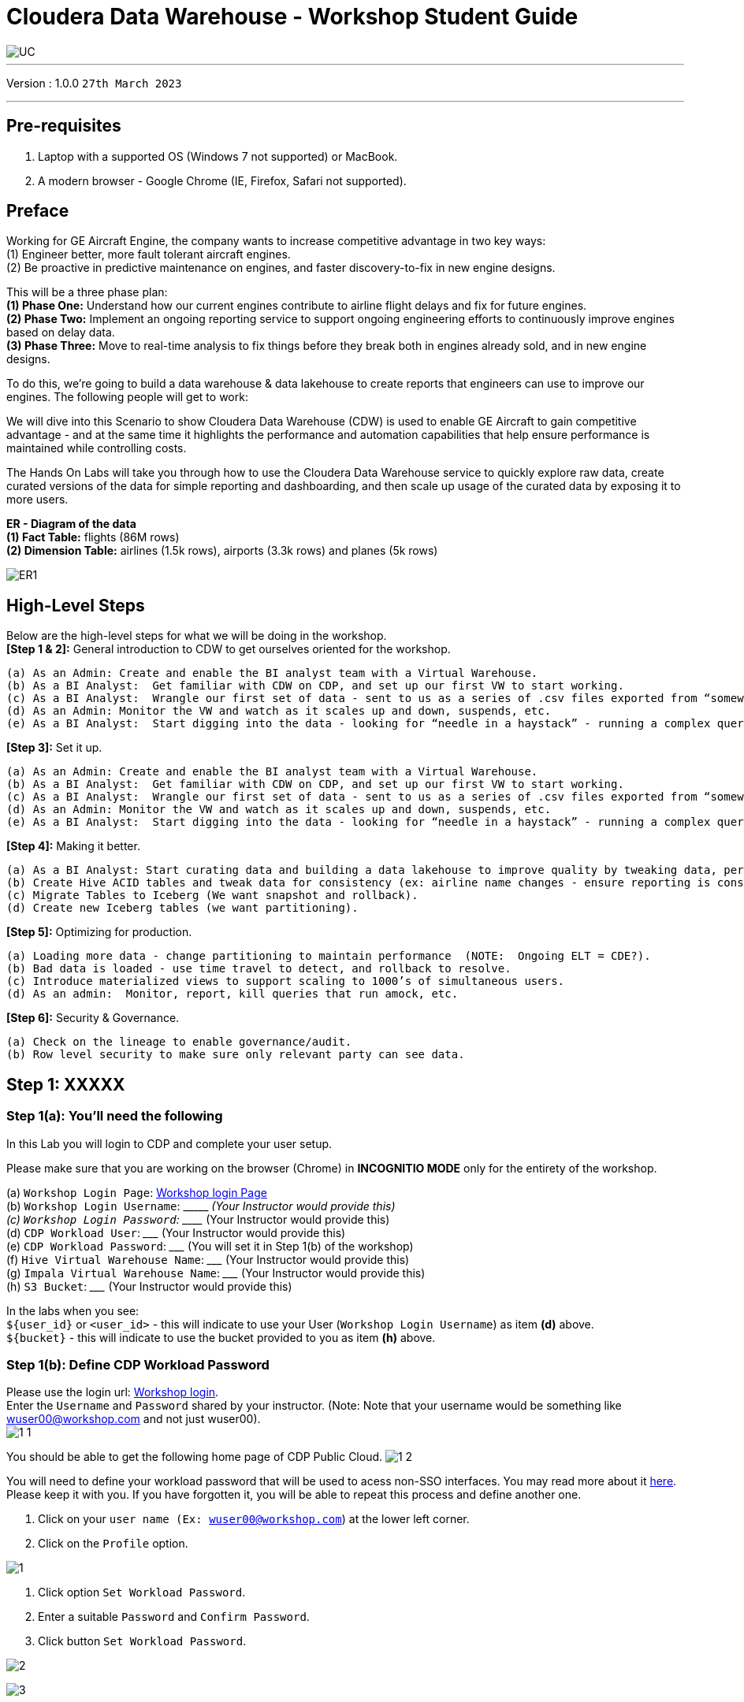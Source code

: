 = Cloudera Data Warehouse - Workshop Student Guide

image::images/misc/UC.PNG[]

'''

Version : 1.0.0 `27th March 2023` +

'''
== Pre-requisites

. Laptop with a supported OS (Windows 7 not supported) or MacBook.
. A modern browser - Google Chrome (IE, Firefox, Safari not supported).

== Preface

Working for GE Aircraft Engine, the company wants to increase competitive advantage in two key ways: +
(1) Engineer better, more fault tolerant aircraft engines. +
(2) Be proactive in predictive maintenance on engines, and faster discovery-to-fix in new engine designs. +

This will be a three phase plan: +
*(1) Phase One:*  Understand how our current engines contribute to airline flight delays and fix for future engines. +
*(2) Phase Two:*  Implement an ongoing reporting service to support ongoing engineering efforts to continuously improve engines based on delay data. +
*(3) Phase Three:*  Move to real-time analysis to fix things before they break both in engines already sold, and in new engine designs. +

To do this, we’re going to build a data warehouse & data lakehouse to create reports that engineers can use to improve our engines.  The following people will get to work: +


We will dive into this Scenario to show Cloudera Data Warehouse (CDW) is used to enable GE Aircraft to gain competitive advantage - and at the same time it highlights the performance and automation capabilities that help ensure performance is maintained while controlling costs. +

The Hands On Labs will take you through how to use the Cloudera Data Warehouse service to quickly explore raw data, create curated versions of the data for simple reporting and dashboarding, and then scale up usage of the curated data by exposing it to more users. +

*ER - Diagram of the data* +
*(1) Fact Table:*  flights (86M rows) +
*(2) Dimension Table:*  airlines (1.5k rows), airports (3.3k rows) and planes (5k rows) +

image::images/misc/ER1.PNG[]

== High-Level Steps

Below are the high-level steps for what we will be doing in the workshop. +
*[Step 1 & 2]:* General introduction to CDW to get ourselves oriented for the workshop.  +

    (a) As an Admin: Create and enable the BI analyst team with a Virtual Warehouse.
    (b) As a BI Analyst:  Get familiar with CDW on CDP, and set up our first VW to start working.
    (c) As a BI Analyst:  Wrangle our first set of data - sent to us as a series of .csv files exported from “somewhere else”.
    (d) As an Admin: Monitor the VW and watch as it scales up and down, suspends, etc.
    (e) As a BI Analyst:  Start digging into the data - looking for “needle in a haystack” - running a complex query that will find which engines seem to be correlated to airplane delays for any reason.

*[Step 3]:* Set it up. +

    (a) As an Admin: Create and enable the BI analyst team with a Virtual Warehouse.
    (b) As a BI Analyst:  Get familiar with CDW on CDP, and set up our first VW to start working.
    (c) As a BI Analyst:  Wrangle our first set of data - sent to us as a series of .csv files exported from “somewhere else”.
    (d) As an Admin: Monitor the VW and watch as it scales up and down, suspends, etc.
    (e) As a BI Analyst:  Start digging into the data - looking for “needle in a haystack” - running a complex query that will find which engines seem to be correlated to airplane delays for any reason.

*[Step 4]:* Making it better. +

    (a) As a BI Analyst: Start curating data and building a data lakehouse to improve quality by tweaking data, performance by optimizing schema structures, and ensure reliability and trustworthyness of the data through snapshots, time travel, and rollback.
    (b) Create Hive ACID tables and tweak data for consistency (ex: airline name changes - ensure reporting is consistent with the new name to avoid end user confusion, a new airline joins our customer list, make sure they’re tracked for future data collection, etc..).
    (c) Migrate Tables to Iceberg (We want snapshot and rollback).
    (d) Create new Iceberg tables (we want partitioning).

*[Step 5]:* Optimizing for production. +

    (a) Loading more data - change partitioning to maintain performance  (NOTE:  Ongoing ELT = CDE?).
    (b) Bad data is loaded - use time travel to detect, and rollback to resolve.
    (c) Introduce materialized views to support scaling to 1000’s of simultaneous users.
    (d) As an admin:  Monitor, report, kill queries that run amock, etc.
    
*[Step 6]:* Security & Governance. +

    (a) Check on the lineage to enable governance/audit.
    (b) Row level security to make sure only relevant party can see data.


== Step 1: XXXXX

=== Step 1(a): You'll need the following

In this Lab you will login to CDP and complete your user setup. +

Please make sure that you are working on the browser (Chrome) in *INCOGNITIO MODE* only for the entirety of the workshop.

(a) `Workshop Login Page`: http://3.109.161.118/auth/realms/workshop/protocol/saml/clients/samlclient[Workshop login Page] +
(b) `Workshop Login Username`: \\____________________  (Your Instructor would provide this) +
(c) `Workshop Login Password`: \_____________________  (Your Instructor would provide this) +
(d) `CDP Workload User`:  \_____________________ (Your Instructor would provide this) +
(e) `CDP Workload Password`: \_____________________ (You will set it in Step 1(b) of the workshop) +
(f) `Hive Virtual Warehouse Name`: \_____________________ (Your Instructor would provide this) +
(g) `Impala Virtual Warehouse Name`: \_____________________ (Your Instructor would provide this) +
(h) `S3 Bucket`: \_____________________ (Your Instructor would provide this) +

In the labs when you see: +
`${user_id}` or `<user_id>` - this will indicate to use your User (`Workshop Login Username`) as item *(d)* above. +
`${bucket}` - this will indicate to use the bucket provided to you as item *(h)* above. +


=== Step 1(b): Define CDP Workload Password

Please use the login url: http://3.109.161.118/auth/realms/workshop/protocol/saml/clients/samlclient[Workshop login]. +
Enter the `Username` and `Password` shared by your instructor. (Note: Note that your username would be something like wuser00@workshop.com and not just wuser00). +
image:images/step1b/1-1.PNG[] +

You should be able to get the following home page of CDP Public Cloud.
image:images/step1b/1-2.PNG[] +

You will need to define your workload password that will be used to acess non-SSO interfaces. You may read more about it https://docs.cloudera.com/management-console/cloud/user-management/topics/mc-access-paths-to-cdp.html[here].
Please keep it with you. If you have forgotten it, you will be able to repeat this process and define another one.

. Click on your `user name (Ex: wuser00@workshop.com`) at the lower left corner.
. Click on the `Profile` option.

image:images/step1b/1.PNG[] +

. Click option `Set Workload Password`.
. Enter a suitable `Password` and `Confirm Password`.
. Click button `Set Workload Password`.


image:images/step1b/2.PNG[] +

image:images/step1b/3.PNG[] +

{blank} +

Check that you got the message - `Workload password is currently set` or alternatively, look for a message next to `Workload Password` which says `(Workload password is currently set)`

image:images/step1b/4.PNG[] +


== Step 2: (Don’t Run, FYI ONLY) Cloudera Data Warehouse - Introduction
In this step you'll explore how to take advantage of CDW.

== Step 3: Cloudera Data Warehouse - Raw Layer (Direct Cloud Object Storage Access)

The objective of this step is to create External tables on top of raw CSV files sitting in cloud storage (In this case it has been stored in AWS S3 by the instructor) and then run few queries to access the data via SQL using HUE. +

=== 3.1 Open Hue for CDW Virtual Warehouse - `meta-cdw-hive-workshop-vw` +

- Click on the image:images/step3/hue.png[] button on the right upper corner of `meta-cdw-hive-workshop-vw` as shown in the screenshot below. +
image:images/step3/31-1.png[] +



- Create new databases.
Enter the following query and then make sure that you enter the user assigned to you. In the screenshot the user is `wuser00`.

[,sql]
----

CREATE DATABASE ${user_id}_airlines_raw;

CREATE DATABASE ${user_id}_airlines;
----

image:images/step3/31-2.png[]  +

- There may be many databases, look for the 2 that start with your *`<user_id>`*. Run the following SQL to see the 2 databases that you created just now.

[source, sql]
----

SHOW DATABASES;
----

image:images/step3/31-3.png[] + 

=== 3.2 Run the following DDL in HUE for the CDW Virtual Warehouse - `meta-cdw-hive-workshop-vw` +
This will create External Tables on CSV Data Files that have been uploaded previously by your instructor in AWS S3. This provides a fast way to allow SQL layer on top of data in cloud storage.

- Copy paste the following into HUE.

[,sql]
----

drop table if exists ${user_id}_airlines_raw.flights_csv;
CREATE EXTERNAL TABLE ${user_id}_airlines_raw.flights_csv(month int, dayofmonth int, dayofweek int, deptime int, crsdeptime int, arrtime int, crsarrtime int, uniquecarrier string, flightnum int, tailnum string, actualelapsedtime int, crselapsedtime int, airtime int, arrdelay int, depdelay int, origin string, dest string, distance int, taxiin int, taxiout int, cancelled int, cancellationcode string, diverted string, carrierdelay int, weatherdelay int, nasdelay int, securitydelay int, lateaircraftdelay int, year int) 
ROW FORMAT DELIMITED FIELDS TERMINATED BY ',' LINES TERMINATED BY '\n' 
STORED AS TEXTFILE LOCATION 's3a://meta-workshop/my-data/meta-cdw-workshop/airlines-raw/airlines-csv/flights' tblproperties("skip.header.line.count"="1");

drop table if exists ${user_id}_airlines_raw.planes_csv;
CREATE EXTERNAL TABLE ${user_id}_airlines_raw.planes_csv(tailnum string, owner_type string, manufacturer string, issue_date string, model string, status string, aircraft_type string, engine_type string, year int) 
ROW FORMAT DELIMITED FIELDS TERMINATED BY ',' LINES TERMINATED BY '\n' 
STORED AS TEXTFILE LOCATION 's3a://meta-workshop/my-data/meta-cdw-workshop/airlines-raw/airlines-csv/planes' tblproperties("skip.header.line.count"="1");

drop table if exists ${user_id}_airlines_raw.airlines_csv;
CREATE EXTERNAL TABLE ${user_id}_airlines_raw.airlines_csv(code string, description string) ROW FORMAT DELIMITED FIELDS TERMINATED BY ',' LINES TERMINATED BY '\n' 
STORED AS TEXTFILE LOCATION 's3a://meta-workshop/my-data/meta-cdw-workshop/airlines-raw/airlines-csv/airlines' tblproperties("skip.header.line.count"="1");

drop table if exists ${user_id}_airlines_raw.airports_csv;
CREATE EXTERNAL TABLE ${user_id}_airlines_raw.airports_csv(iata string, airport string, city string, state DOUBLE, country string, lat DOUBLE, lon DOUBLE) 
ROW FORMAT DELIMITED FIELDS TERMINATED BY ',' LINES TERMINATED BY '\n' 
STORED AS TEXTFILE LOCATION 's3a://meta-workshop/my-data/meta-cdw-workshop/airlines-raw/airlines-csv/airports' tblproperties("skip.header.line.count"="1");
----

Notice the following screenshot corresponding to the above SQL.
image:images/step3/32-1.png[] + 

- Check all the 4 tables were created.

[source, sql]
----

USE ${user_id}_airlines_raw;

SHOW TABLES;
----

Make sure that 4 tables (`airlines_csv`, `airports_csv`, `flights_csv`, `planes_csv`) are created as shown below. 

image:images/step3/32-2.png[] 

=== 3.3 Run the following DDL in HUE for the CDW Virtual Warehouse - `meta-cdw-impala-workshop-vw`. +

- Go to the page where now you will access HUE of an Impala virtual warehouse. Click on `HUE` for *`meta-cdw-impala-workshop-vw`* as shown in the screenshot below.
image:images/step3/33-1.png[] +

- Make sure that you click to get `Impala` instead of `default` in the HUE browser as shown below and then click refresh button image:images/step3/33-2refresh.png[]. +
Now, copy paste the following in the HUE browser and click on Run as shown below.

[source, sql]
----

select count(*) from ${user_id}_airlines_raw.flights_csv;
----

image:images/step3/33-2.png[] + 

Notice that while the query is executing, continue to the next step.  Once the query returns you will see the following in the Results - the flights_csv table has over 86 million records.
image:images/step3/33-3.png[] +

- Go back to the CDP Console and observe the Impala Virtual Warehouse `meta-cdw-impala-workshop-vw`. +
image:images/step3/33-4.png[] +

Here, you'll notice that the warehouse is now at a state where it is not executing any queries and hence, the node count would be low and as the users will run their queries it will scale up or down depending upon the need of resources or lack of it when queries are not run.


- Run the following query to start analyzing the data - “Find the needle in the haystack” query.

[source, sql]
----

SELECT model,
       engine_type
FROM ${user_id}_airlines_raw.planes_csv
WHERE planes_csv.tailnum IN
    (SELECT tailnum
     FROM
       (SELECT tailnum,
               count(*),
               avg(depdelay) AS avg_delay,
               max(depdelay),
               avg(taxiout),
               avg(cancelled),
               avg(weatherdelay),
               max(weatherdelay),
               avg(nasdelay),
               max(nasdelay),
               avg(securitydelay),
               max(securitydelay),
               avg(lateaircraftdelay),
               max(lateaircraftdelay),
               avg(airtime),
               avg(actualelapsedtime),
               avg(distance)
        FROM ${user_id}_airlines_raw.flights_csv
        WHERE tailnum IN ('N194JB',
                          'N906S',
                          'N575ML',
                          'N852NW',
                          'N000AA')
        GROUP BY tailnum) AS delays);

----

image:images/step3/33-5.png[] +

- Go back to the CDP console to observe the behaviour of scaling up/down of virtual warehouse. +
image:images/step3/33-6.png[] +

- Check in the Hue browser and the query show up the result as following. Observe the amount of time taken to run this query. +
image:images/step3/33-7.png[] + 



== Step 4: Data Lakehouse - Hive & Iceberg Table Format +
In this step we will take steps to make use of Hive and Iceberg Table formats to provide us with best of both world scenarios in our Data Lakehouse. We will - +
*4.1* Create a curated layer from RAW CSV Tables (Created in Step 3). Curated layer will be created in <user_id>_airlines - This will be our 'Data Lakehouse'. Data Lakehouse will be combination of 2 Table Formats (Hive & Iceberg). +
*4.2* Migrate over time from Hive to Iceberg Table format and hence have the choice to not have to migrate everything at once. +
    ** *4.2.1* Utilize the table Migration feature. +
    ** *4.2.2* Use Create Table as Select (CTAS). 


=== 4.1 Curated layer creation +
- Make sure that you are using the HUE of `meta-cdw-hive-workshop-vw`. Else, click on `HUE` and go to the HUE browser. +
image:images/step4/41-1.png[] + 

- Create `planes` table in `Hive` table format and stored in `parquet` file format.

[source, sql]
----

drop table if exists ${user_id}_airlines.planes;

CREATE EXTERNAL TABLE ${user_id}_airlines.planes (
  tailnum STRING, owner_type STRING, manufacturer STRING, issue_date STRING,
  model STRING, status STRING, aircraft_type STRING,  engine_type STRING, year INT 
) 
STORED AS PARQUET 
TBLPROPERTIES ('external.table.purge'='true');

----
image:images/step4/41-2.png[] + 


- Load `planes` table with data from the Raw layer table `planes_csv`.

[source, sql]
----

INSERT INTO ${user_id}_airlines.planes
  SELECT * FROM ${user_id}_airlines_raw.planes_csv;

----

image:images/step4/41-3.png[] + 

- Switch to `<user_id>_airlines` database by clicking the `<` option to the left of `default` database. Click on `<user_id>_airlines` database. You should see the `planes` table. +

image:images/step4/41-4.png[] + 

image:images/step4/41-5.png[] +

image:images/step4/41-6.png[] +

- Run the SQL to see if the `planes` table was loaded correctly. Since, `parquet` uses highly efficient column-wise compression which occupies much disk space than CSV file and hence makes it faster to scan data in the `parquet` file. +


[source, sql]
----

SELECT * FROM ${user_id}_airlines.planes LIMIT 100;

----

Scroll down to see more values for the data.

image:images/step4/41-7.png[] +

Scroll down to see more values. 
image:images/step4/41-8.png[] +

- Execute the following command. +


[source, sql]
----

DESCRIBE FORMATTED ${user_id}_airlines.planes;

----
image:images/step4/41-9.png[] + 

In the output look for the following. +
(a) Location: `s3a://meta-workshop/my-data/warehouse/tablespace/external/hive/wuser00_airlines.db/planes` +
(b) Table Type: `EXTERNAL_TABLE` +
(c) SerDe Library: `org.apache.hadoop.hive.ql.io.parquet.serde.ParquetHiveSerDe` +

image:images/step4/41-10.png[] + 


- Create `airlines` table in `Hive` table format and `orc` file format. This table should also be fully `ACID` capable. We will use `Create Table As Select (CTAS)`. Since, `airlines` table can change we need the ability to `Insert/Update/Delete` records. +


[source, sql]
----

drop table if exists ${user_id}_airlines.airlines_orc;
CREATE TABLE ${user_id}_airlines.airlines_orc
STORED AS ORC
AS
  SELECT * FROM ${user_id}_airlines_raw.airlines_csv;

----

image:images/step4/41-11.png[] + 

- Run the following query to check data in the `airlines_orc` table and it should return only 1 row for code 'UA'. +


[source, sql]
----

SELECT * FROM ${user_id}_airlines.airlines_orc WHERE code IN ("UA","XX","PAW");

----
image:images/step4/41-12.png[] + 

- We shall now add a new record to the `airlines_orc` table to see some Hive ACID capabilities. +


[source, sql]
----

INSERT INTO ${user_id}_airlines.airlines_orc VALUES("PAW","Paradise Air");

----
image:images/step4/41-13.png[] + 

- Let's update an existing record to change the descritpion of `United Airlines` to `Adrenaline Airlines` to see more of the `ACID` capabalities provided by Hive ACID. Run the following SQL. +


[source, sql]
----

drop table if exists ${user_id}_airlines.airlines_dim_updates;
CREATE EXTERNAL TABLE ${user_id}_airlines.airlines_dim_updates(code string, description string) tblproperties("external.table.purge"="true");

INSERT INTO ${user_id}_airlines.airlines_dim_updates VALUES("UA","Adrenaline Airlines");
INSERT INTO ${user_id}_airlines.airlines_dim_updates VALUES("XX","Get Out of My Airway!");

-- Merge inserted records into Airlines_orc table
MERGE INTO ${user_id}_airlines.airlines_orc USING (SELECT * FROM ${user_id}_airlines.airlines_dim_updates) AS s
  ON s.code = airlines_orc.code
  WHEN MATCHED THEN UPDATE SET description = s.description
  WHEN NOT MATCHED THEN INSERT VALUES (s.code,s.description);

SELECT * FROM ${user_id}_airlines.airlines_orc WHERE code IN ("UA","XX","PAW");


----

The final `SELECT` statement should return the following result - codes `XX` and `PAW` were inserted rows, and code `UA` which had its description value changed from `United Air Lines Inc.` to `Adrenaline Airlines`.
image:images/step4/41-14.png[] + 


=== 4.2 Migrate Hive to Iceberg Table +
If you already have created a Data Warehouse using the Hive Table Format, but would like to take advantage of the features offered in the Iceberg Table Format, you have 2 options. We will see both the options as a part of this step. +

==== 4.2.1 (Option 1): Utilize the table Migration feature +
- Run the following SQL and note what happens next. +


[source, sql]
----

ALTER TABLE ${user_id}_airlines.planes
SET TBLPROPERTIES ('storage_handler'='org.apache.iceberg.mr.hive.HiveIcebergStorageHandler');

DESCRIBE FORMATTED ${user_id}_airlines.planes;

----
image:images/step4/421-1.png[] + 

The following happened. +
*(a).* This migration to Iceberg happened in-place & there was no re-writing of data that occurred as part of this process.  It retained the File Format of `parquet` for the Iceberg table as well.  There was a Metadata file that is created, which you can see when you run the `DESCRIBE FORMATTED`. +

*(b).* In the output look for the following fields - look for the following (see image with highlighted fields) key values: 
    `Table Type`, `Location` (location of where table data is stored), `SerDe Library`, and in Table Parameters look for properties `MIGRATED_TO_ICEBERG`, `storage_handler`, `metadata_location`, and `table_type`. 

`Location` - Data is stored in cloud storage and in this case AWS S3 in the same location as the Hive Table Format. +
`Table Type`: Indicates that it is an `EXTERNAL TABLE`. +
`MIGRATED_TO_ICEBERG`: Indicates that the table has migrated to `ICEBERG`. +
`table_type`: Indicates `ICEBERG` table format. +
`metadata_location`: Indicates the location of `metadata` which is path to cloud storage. +
`storage_handler`: `org.apache.iceberg.mr.hive.HiveIcebergStorageHandler`. +
`SerDe Library`: `org.apache.iceberg.mr.hive.HiveIcebergSerDe`. +

image:images/step4/421-2.png[] +  


==== 4.2.2 (Option 2): Use Create Table as Select (CTAS) +
- Run the following SQL to create `airports` table using CTAS. Notice the syntax to create an Iceberg Table within Hive is `Stored by Iceberg`. +

[source, sql]
----

drop table if exists ${user_id}_airlines.airports;
CREATE EXTERNAL TABLE ${user_id}_airlines.airports
STORED BY ICEBERG AS
  SELECT * FROM ${user_id}_airlines_raw.airports_csv;

DESCRIBE FORMATTED ${user_id}_airlines.airports;

----

Just like the previous case look for:  `Table Type`, `Location` (location of where table data is stored), `SerDe Library`, and in Table Parameters look for properties `MIGRATED_TO_ICEBERG`, `storage_handler`, `metadata_location`, and `table_type`.

image:images/step4/422-3.png[] +  

image:images/step4/422-4.png[] +  


=== 4.3 Create Iceberg Table (Partitioned, Parquet File Format) +
- In this step we will create a partitioned table, in `Iceberg` *Table Format*, stored in `Parquet` *File Format*.  Other than that we could specify other file formats that are supported for Iceberg which are: `ORC and Avro`. +


[source, sql]
----

drop table if exists ${user_id}_airlines.flights;
CREATE EXTERNAL TABLE ${user_id}_airlines.flights (
 month int, dayofmonth int, 
 dayofweek int, deptime int, crsdeptime int, arrtime int, 
 crsarrtime int, uniquecarrier string, flightnum int, tailnum string, 
 actualelapsedtime int, crselapsedtime int, airtime int, arrdelay int, 
 depdelay int, origin string, dest string, distance int, taxiin int, 
 taxiout int, cancelled int, cancellationcode string, diverted string, 
 carrierdelay int, weatherdelay int, nasdelay int, securitydelay int, 
 lateaircraftdelay int
) 
PARTITIONED BY (year int)
STORED BY ICEBERG 
STORED AS PARQUET
tblproperties ('format-version'='2');

SHOW CREATE TABLE ${user_id}_airlines.flights;

----
image:images/step4/43-1.png[] + 

The `SHOW CREATE TABLE` command is the unformatted version of `DESCRIBE FORMATTED` command. Pay attention to the `PARTITIONED BY SPEC`, where we have partitioned the `flights` table using `year` column. +

image:images/step4/43-2.png[] +  

image:images/step4/43-3.png[] +  


- We insert data into this table it will write data together within the same partition (ie. all 2006 data is written to the same location, all 2005 data is written to the same location, etc.). This command will take some time to run. +


[source, sql]
----

INSERT INTO ${user_id}_airlines.flights
SELECT * FROM ${user_id}_airlines_raw.flights_csv
WHERE year <= 2006;


----
image:images/step4/43-4.png[] + 



- Run the following SQL and notice that each of the years have a range of data within a few million flights (each record in the flights table counts as a flight). +


[source, sql]
----

SELECT year, count(*) 
FROM ${user_id}_airlines.flights
GROUP BY year
ORDER BY year desc;

----

image:images/step4/43-5.png[] + 

- Now, make sure that the following *5 tables* are created up until this point as shown in the screenshot below. +

image:images/step4/43-6.png[] + 

== Recap

Below is the summary of what we have done so far in the form of a screenshot.

image:images/step4/updatedERD.png[] +

*(1).* Created a Raw Layer by defining Tables that point to CSV data files in an S3 bucket. We were then immediately able to query and run analytics against that data. +
*(2).* Created a Curated Layer to be the basis of our Data Lakehouse. +

** *(2.1).* Created the `planes` table in Hive table format stored in `Parquet` to improve performance of querying this from the Raw CSV data due to how the data is stored. Migrated, `in-place` - no data rewrite, the planes table from Hive table format to Iceberg table format using the Migration utility (Alter Table statement). +
** *(2.2).* Created the `airlines_orc` table in Hive table format stored in `ORC` to improve performance of querying this from the Raw CSV data due to how the data is stored. Took advantage of the Hive `ACID` capabilities to Insert, Update, Delete, and Merge data into this table.  Here we created a staging table to write new incoming data to be used to update the `airlines_orc` table with (Merge command). +
** *(2.3).* Created the `airports` table in Iceberg Table Format using a `CTAS` statement querying the Raw CSV data to take advantage of the features of Iceberg. +
** *(2.4).* Created the flights table in Iceberg Table Format and partitioned the table by the year column. Inserted data into the table up to year 2006.
    
As a final step here let's run the same analytic query we ran against the Raw layer now in our Data Lakehouse DW, to see what happens with performance. 
From the cloudera console click on -  `meta-cdw-impala-workshop-vw`. +

image:images/step4/recap-1.png[] + 

- Make sure that 'Unified Analytics' is *NOT* selected.+
image:images/step4/recap-2.png[] + 

- Instead click on the `Editor` option in the left top corner and select `Impala` editor. +
image:images/step4/recap-3.png[] +
image:images/step4/recap-4.png[] +

- Now run the following query again.

[source, sql]
----

SELECT model,
       engine_type
FROM ${user_id}_airlines.planes
WHERE planes.tailnum IN
    (SELECT tailnum
     FROM
       (SELECT tailnum,
               count(*),
               avg(depdelay) AS avg_delay,
               max(depdelay),
               avg(taxiout),
               avg(cancelled),
               avg(weatherdelay),
               max(weatherdelay),
               avg(nasdelay),
               max(nasdelay),
               avg(securitydelay),
               max(securitydelay),
               avg(lateaircraftdelay),
               max(lateaircraftdelay),
               avg(airtime),
               avg(actualelapsedtime),
               avg(distance)
        FROM ${user_id}_airlines.flights
        WHERE tailnum IN ('N194JB',
                          'N906S',
                          'N575ML',
                          'N852NW',
                          'N000AA')
        GROUP BY tailnum) AS delays);


----

image:images/step4/recap-5.png[] +
The Data Lakehouse DW query performs significantly better than same query running against the CSV data. +


== Step 5: Performance Optimizations & Table maintenance Using Impala VW +
In this Step we will take a look at some of the performance optimization and table maintenance tasks that can be performed to ensure the best possible TCO, while ensuring the best performance. +

=== 5.1 Iceberg in-place Partition Evolution [Performance Optimization] +
- Open HUE for the CDW `Hive` Virtual Warehouse - `meta-cdw-hive-workshop-vw`
image:images/step5/51-1.png[] +

- One of the key features for Iceberg tables is the ability to evolve the partition that is being used *over time*. +


[source, sql]
----

ALTER TABLE ${user_id}_airlines.flights
SET PARTITION spec ( year, month );

SHOW CREATE TABLE ${user_id}_airlines.flights;


----


image:images/step5/51-2.png[] +

- Check for the following where now the partition is by `year, month`. +
image:images/step5/51-3.png[] +

- Load new data into the flights table using the *NEW* partition definition. +

[source, sql]
----

INSERT INTO ${user_id}_airlines.flights 
SELECT * FROM ${user_id}_airlines_raw.flights_csv 
WHERE year = 2007;


----
image:images/step5/51-4.png[] +

- Open HUE for the CDW `Impala` Virtual Warehouse - `meta-cdw-impala-workshop-vw`. +
image:images/step5/51-5.png[] +

- In the Hue editor look make sure `Impala` is selected as the engine else follow the screenshot to change it to impala. +
image:images/step5/impala-1.png[] +
image:images/step5/impala-2.png[] +
image:images/step5/impala-3.png[] +

- Copy/paste the following in the HUE Editor, but *`DO NOT`* execute the query. +


[source, sql]
----

SELECT year, month, count(*) 
FROM ${user_id}_airlines.flights
WHERE year = 2006 AND month = 12
GROUP BY year, month
ORDER BY year desc, month asc;


----

- Run `Explain Plans` against some typical analytic queries we might run to see what happens with this new Partition. +
image:images/step5/51-6.png[] +

image:images/step5/51-7.png[] +





- Copy/paste the following in the HUE Editor, but *`DO NOT`* execute the query. +


[source, sql]
----

SELECT year, month, count(*) 
FROM ${user_id}_airlines.flights
WHERE year = 2007 AND month = 12
GROUP BY year, month
ORDER BY year desc, month asc;


----

- Run `Explain Plans` against some typical analytic queries we might run to see what happens with this new Partition. +
image:images/step5/51-8.png[] +

In the output notice the amount of data that needs to be scanned for this query, about 11 MB, is significantly less than that of the first, 138 MB.  This shows an important capability of Iceberg, Partition Pruning.  Meaning that much less data is scanned for this query and only the selected month of data needs to be processed.  This should result in much faster query execution times. +
image:images/step5/51-9.png[] +


=== 5.2 Iceberg Snapshots [Table Maintenance] +
- In the previous steps we have loaded data into the `flights` iceberg table. We will insert more data into it. Each time we add (update or delete) data a `snapshot` is captured. The snapshot is important for `eventual consistency` & to allow multiple read/writes concurrently (from various engines or same engine).

[source, sql]
----

INSERT INTO ${user_id}_airlines.flights 
SELECT * FROM ${user_id}_airlines_raw.flights_csv 
WHERE year >= 2008;


----
image:images/step5/52-1.png[] +

- To see snapshots, execute the following SQL.


[source, sql]
----

DESCRIBE HISTORY ${user_id}_airlines.flights;

----

image:images/step5/52-2.png[] +

In the output there should be *3 Snapshots*, described below.  Note that we have been reading/writing data from/to the Iceberg table from both Hive & Impala. It is an important aspect of Iceberg Tables that they support *`multi-function analytics`* - ie. many engines can work with Iceberg tables (`Cloudera Data Warehouse [Hive & Impala]`, `Cloudera Data Engineering [Spark]`, `Cloudera Machine Learning [Spark]`, `Cloudera DataFlow [NiFi]`, and `DataHub Clusters`).

- Get the details of the `snapshots` and store it in a notepad. +
image:images/step5/52-3.png[] +

image:images/step5/52-4.png[] +

=== 5.3 Iceberg Time Travel [Table Maintenance] +
- Copy/paste the following data into the Impala Editor, but *`DO NOT`* execute.  

[source, sql]
----


-- SELECT DATA USING TIMESTAMP FOR SNAPSHOT
SELECT year, count(*) 
FROM ${user_id}_airlines.flights
  FOR SYSTEM_TIME AS OF '${create_ts}'
GROUP BY year
ORDER BY year desc;

-- SELECT DATA USING TIMESTAMP FOR SNAPSHOT
SELECT year, count(*) 
FROM ${user_id}_airlines.flights
  FOR SYSTEM_VERSION AS OF ${snapshot_id}
GROUP BY year
ORDER BY year desc;


----
image:images/step5/53-1.png[] +


- After copying you will see 2 parameters as below. +
image:images/step5/53-2.png[] +


- From the notepad just copy the first value of the timestamp. It could be the date or the timestamp. Paste it in the `create_ts` box. In our case the value was `2023-04-04 06:51:14.360000000`. Then execute the higlighted query only (*1st query*).
image:images/step5/53-3.png[] +

- From the notepad just copy the second value of the snapshot id. In our case the value was `6341506406760449831`. Paste it in the `snapshot_id` box. Then execute the higlighted query only (*2nd query*).
image:images/step5/53-4.png[] +

=== 5.4 (Don't Run, FYI ONLY) - Iceberg Rollback [Table Maintenance]  +
- Sometimes data can be loaded incorrectly, due to many common issues - missing fields, only part of the data was loaded, bad data, etc.  In situations like this data would need to be removed, corrected and reloaded.  Iceberg can help with the Rollback command to remove the “unwanted” data.  This leverages Snapshot IDs to perform this action by using a simple ALTER TABLE command as follows.  We will *`NOT RUN`* this command in this lab. +

[source, sql]
----

-- ALTER TABLE ${user_id}_airlines.flights EXECUTE ROLLBACK(${snapshot_id});

----

=== 5.5 (Don't Run, FYI ONLY) - Iceberg Rollback [Table Maintenance] +
- As time passes it might make sense to expire old Snapshots, instead of the Snapshot ID you use the Timestamp to expire old Snapshots.  You can do this manually by running a simple ALTER TABLE command as follows. We will *`NOT RUN`* this command in this lab. +

[source, sql]
----

-- Expire Snapshots up to the specified timestamp 
-- BE CAREFUL: Once you run this you will not be able to Time Travel for any Snapshots that you Expire ALTER TABLE ${user_id}_airlines.flights 
-- ALTER TABLE ${user_id}_airlines_maint.flights EXECUTE expire_snapshots('${create_ts}');

----

=== 5.6 Materialized Views [Performance Optimization] +
- This can be used for both Iceberg tables and Hive Tables to improve performance. Go to the Cloudera console and look for `meta-cdw-hive-workshop-vw`. Click on the `Hue` button on the right upper corner of `meta-cdw-hive-workshop-vw` as shown in the screenshot below. +

image:images/step5/56-1.png[] +


- Copy/paste the following, make sure to highlight the entire block, and execute the following. +

[source, sql]
----

SET hive.query.results.cache.enabled=false;

drop table  if exists ${user_id}_airlines.airlines;
CREATE EXTERNAL TABLE ${user_id}_airlines.airlines (code string, description string) STORED BY ICEBERG STORED AS ORC TBLPROPERTIES ('format-version' = '2');

INSERT INTO ${user_id}_airlines.airlines SELECT * FROM ${user_id}_airlines_raw.airlines_csv;

SELECT airlines.code AS code,  MIN(airlines.description) AS description,
          flights.month AS month,
          sum(flights.cancelled) AS cancelled
FROM ${user_id}_airlines.flights flights , ${user_id}_airlines.airlines airlines 
WHERE flights.uniquecarrier = airlines.code
group by airlines.code, flights.month;



----

image:images/step5/56-2.png[] +

*Note*: Hive has built in performance improvements, such as a Query Cache that stores results of queries run so that similar queries don’t have to retrieve data, they can just get the results from the cache.  In this step we are turning that off using the *SET* statement, this will ensure when we look at the query plan we will not retrieve the data from the cache. +
*Note*: With this query you are combining an Iceberg Table Format (`flight` table) with a Hive Table Format (`airlines ORC` table) in the same query.

- Let’s take a look at the Query Plan that was used to execute this query. On the left side click on `Jobs`, as shown in the screenshot below.  +

image:images/step5/56-3.png[] +

- Then click on `Queries`. This is where an Admin will go when he wants to investigate the queries.  In our case for this lab we’d like to look at the query we just executed to see how it ran and the steps taken to execute the query.  Administrators would also be able to perform other monitoring and maintenance tasks for what is running (or has been run).  Monitoring and maintenance tasks could include: cancel (kill) queries, see what is running, analyze whether queries that have been executed are optimized, etc.

image:images/step5/56-4.png[] +

- Click on the first query as shown below. Make sure that this is the latest query. You can look at the `Start Time' field here to know if it's the latest or not. +
image:images/step5/56-5.png[] +

- This is where you can analyze queries at a deep level.  For this lab let’s take a look at the explain details, by clicking on `Visual Explain` tab. +
image:images/step5/56-6.png[] +

- This plan shows that this query needs to Read `flights` (86M rows) and `airlines` (1.5K rows) with hash join, group and sort.  This is a lot of data processing and if we run this query constantly it would be good to reduce the time this query takes to execute. +
image:images/step5/56-7.png[] +

- Click on the `Editor` option on the left side as shown. +
image:images/step5/56-8.png[] +

- *Create Materialized View (MV)* - Queries will transparently be rewritten, when possible, to use the MV instead of the base tables.  Copy/paste the following, highlight the entire block, and execute. +

[source, sql]
----

DROP MATERIALIZED VIEW IF EXISTS ${user_id}_airlines.traffic_cancel_airlines;
CREATE MATERIALIZED VIEW ${user_id}_airlines.traffic_cancel_airlines
as SELECT airlines.code AS code,  MIN(airlines.description) AS description,
          flights.month AS month,
          sum(flights.cancelled) AS cancelled,
          count(flights.diverted) AS diverted
FROM ${user_id}_airlines.flights flights JOIN ${user_id}_airlines.airlines airlines ON (flights.uniquecarrier = airlines.code)
group by airlines.code, flights.month;

-- show MV
SHOW MATERIALIZED VIEWS in ${user_id}_airlines;


----

image:images/step5/56-9.png[] +

- Run Dashboard Query again to see usage of the MV - Copy/paste the following, make sure to highlight the entire block, and execute the following.  This time an `order by` was added to make this query have to do more work.


[source, sql]
----

SET hive.query.results.cache.enabled=false;
SELECT airlines.code AS code,  MIN(airlines.description) AS description,
          flights.month AS month,
          sum(flights.cancelled) AS cancelled
FROM ${user_id}_airlines.flights flights , ${user_id}_airlines.airlines airlines 
WHERE flights.uniquecarrier = airlines.code
group by airlines.code, flights.month
order by airlines.code;


----

image:images/step5/56-10.png[] +

== [WARNING - TO BE FILLED LATER] The below section is missing now where one needs to take screenshot and add for the Visual Explain part. 
image:images/step5/56-11.png[] + This image is the image of the query plan which is missing. +



== Step 6: Data Security & Governance +

In this step you will experience the combination of what the Data Warehouse and the Shared Data Experience (SDX) offers.  SDX enables you to provide Security and Governance tooling to ensure that you will be able to manage what is in the CDP Platform without having to stitch together multiple tools. Read more about SDX by clicking https://www.cloudera.com/products/sdx.html[here].

- Go to the Cloudera Data Platform Console and click on Data Catalog +
image:images/step6/6-1.png[] + 
image:images/step6/6-2.png[] + 

- Change the radio button to select appropriate data lake. In this case it is `meta-workshop-dl`. +
image:images/step6/6-3.png[] + 

- Filter for Assets we created - below the Data Lakes on the left of the screen under Filters, select `TYPE` to be `Hive Table`.  The right side of the screen will update to reflect this selection. +
image:images/step6/6-4.png[] + 

- Under `DATABASE`, click `Add new Value`.  In the box that appears start typing your `<user_id>` when you see the `<user_id>_airlines` database pop up select it.
image:images/step6/6-5.png[] + 
image:images/step6/6-6.png[] + 

- You should now see the tables and materialized views that have been created in the `<user_id>_airlines` database.  Click on *`flights`* in the `Name` column to view more details on the table. +
image:images/step6/6-7.png[] + 

- This page shows information about the `flights` table such as the table owner, when the table was created, when it was last accessed, and other properties.  Below the summary details is the Overview tab which shows the lineage - hover over the flights click on the “i” icon that appears to see more detail on this table.
image:images/step6/6-8.png[] + 

The lineage shows: +
*[blue box]* - `flights` data file residing in an s3 folder. +
*[green box]* - is showing how the `flights_csv` Hive table is created, this table was created and points to the data location of `flights` (blue box) s3 folder. +
*[orange box]*- is showing the `flights Iceberg` table and how it is created, it uses data from flights_csv Hive table (CTAS). +
*[red box]* - `traffic_cancel_airlines` is a Materialized View that uses data from the flights Iceberg table. +

- Click on the Policy tab to see what security policies have been applied on this table. Click on the arrow next `all - database, table` `Policy Name` to the number as shown in the screenshot+
image:images/step6/6-9.png[] + 

- It will open `Ranger` which is for access management. Using Security (Ranger) - we can modify and create security policies for the various CDP Data Services. Click on `Hadoop SQL` link in the upper right corner - to view the security policies in place for CDW.  Here, will stick to the CDW related security features. +
image:images/step6/6-10.png[] + 

- This screen shows the general Access related security policies - who has access to which Data Lakehouse databases, tables, views, etc.  Click on the `Row Level Filter` tab to see the policies to restrict access to portions of data. +
image:images/step6/6-11.png[] + 
image:images/step6/6-12.png[] + 

- There are currently no policies defined.  Click on the `Add New Policy` button on top right corner. +
image:images/step6/6-13.png[] + 

- Fill out the form as follows. +
`Policy Name`: <user_id>_RowLevelFilter (Ex: wuser00_RowLevelFilter) +
`Hive Database`: <user_id>_airlines (Ex: wuser00_airlines) +
`Hive Table`: flights (start typing, once you see this table in the list, select it) +
`Row Filtering Conditions`: +
    (a) `Select User`: <user_id> +
    (b) `Access Types`: select +
    (c) `Row Level Filter`:  uniquecarrier="UA" +

Click  *`Add`* button to accept this Policy. +

image:images/step6/6-14.png[] + 

- The new policy is added to the `Row Level Filter` policies (as below). +
image:images/step6/6-15.png[] + 

- Test the policy is working - Open `HUE` for the CDW Impala Virtual Warehouse - `meta-cdw-impala-workshop-vw` and execute the following query. +

[source, sql]
----

SELECT uniquecarrier, count(*)
FROM ${user_id}_airlines.flights
GROUP BY uniquecarrier;

----

- You should now only see 1 row returned for this query - after the policy was applied you will only be able to access uniquecarrier = *UA* and no other carriers. +
image:images/step6/6-16.png[] + 

[source, sql]
----



----